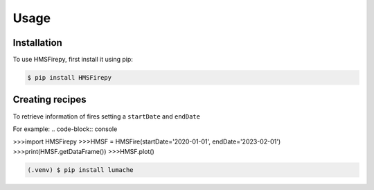 Usage
=====

.. _installation:

Installation
------------

To use HMSFirepy, first install it using pip:

.. code-block:: console

   $ pip install HMSFirepy

Creating recipes
----------------

To retrieve information of fires setting a ``startDate`` and ``endDate``

For example:
.. code-block:: console

>>>import HMSFirepy
>>>HMSF = HMSFire(startDate='2020-01-01', endDate='2023-02-01')
>>>print(HMSF.getDataFrame())
>>>HMSF.plot()

.. code-block:: console

   (.venv) $ pip install lumache
